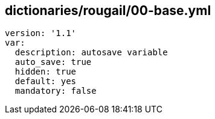 == dictionaries/rougail/00-base.yml

[,yaml]
----
version: '1.1'
var:
  description: autosave variable
  auto_save: true
  hidden: true
  default: yes
  mandatory: false
----
